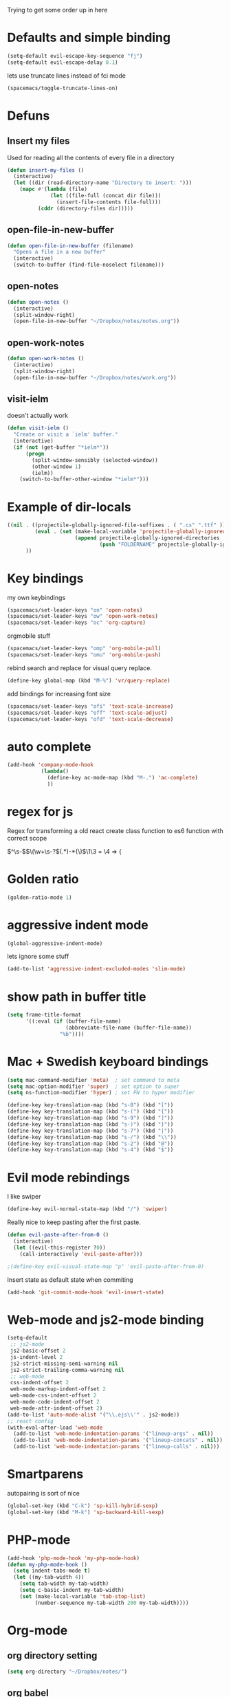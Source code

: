 #+PROPERTY: header-args    :results silent

Trying to get some order up in here
* Defaults and simple binding
  #+BEGIN_SRC emacs-lisp
  (setq-default evil-escape-key-sequence "fj")
  (setq-default evil-escape-delay 0.1)
  #+END_SRC
  lets use truncate lines instead of fci mode
  #+BEGIN_SRC emacs-lisp
  (spacemacs/toggle-truncate-lines-on)
  #+END_SRC

* Defuns 
** Insert my files
   Used for reading all the contents of every file in a directory
   #+BEGIN_SRC emacs-lisp 
  (defun insert-my-files ()
    (interactive)
    (let ((dir (read-directory-name "Directory to insert: ")))
      (mapc #'(lambda (file) 
                (let ((file-full (concat dir file)))
                  (insert-file-contents file-full)))
            (cddr (directory-files dir)))))
   #+END_SRC
   
** open-file-in-new-buffer
   #+BEGIN_SRC emacs-lisp
   (defun open-file-in-new-buffer (filename)
     "Opens a file in a new buffer"
     (interactive)
     (switch-to-buffer (find-file-noselect filename)))
   #+END_SRC

** open-notes
   #+BEGIN_SRC emacs-lisp
      (defun open-notes ()
        (interactive)
        (split-window-right)
        (open-file-in-new-buffer "~/Dropbox/notes/notes.org"))
   #+END_SRC

** open-work-notes
   #+BEGIN_SRC emacs-lisp
      (defun open-work-notes ()
        (interactive)
        (split-window-right)
        (open-file-in-new-buffer "~/Dropbox/notes/work.org"))
   #+END_SRC

** visit-ielm
   doesn't actually work
   #+BEGIN_SRC emacs-lisp
   (defun visit-ielm ()
     "Create or visit a `ielm' buffer."
     (interactive)
     (if (not (get-buffer "*ielm*"))
         (progn
           (split-window-sensibly (selected-window))
           (other-window 1)
           (ielm))
       (switch-to-buffer-other-window "*ielm*")))
   #+END_SRC
   

* Example of dir-locals
#+BEGIN_SRC emacs-lisp :tangle no
((nil . ((projectile-globally-ignored-file-suffixes . ( ".cs" ".ttf" ))
         (eval . (set (make-local-variable 'projectile-globally-ignored-directories)
                      (append projectile-globally-ignored-directories
                              (push "FOLDERNAME" projectile-globally-ignored-files)))))
      ))
#+END_SRC
   
* Key bindings
  my own keybindings
  #+BEGIN_SRC emacs-lisp
 (spacemacs/set-leader-keys "on" 'open-notes)
 (spacemacs/set-leader-keys "ow" 'open-work-notes)
 (spacemacs/set-leader-keys "oc" 'org-capture)
  #+END_SRC
  orgmobile stuff
  #+BEGIN_SRC emacs-lisp
 (spacemacs/set-leader-keys "omp" 'org-mobile-pull)
 (spacemacs/set-leader-keys "omu" 'org-mobile-push)
  #+END_SRC
  rebind search and replace for visual query replace.
  #+BEGIN_SRC emacs-lisp
  (define-key global-map (kbd "M-%") 'vr/query-replace)
  #+END_SRC
  
  add bindings for increasing font size
  #+BEGIN_SRC emacs-lisp
  (spacemacs/set-leader-keys "ofi" 'text-scale-increase)
  (spacemacs/set-leader-keys "off" 'text-scale-adjust)
  (spacemacs/set-leader-keys "ofd" 'text-scale-decrease)
  #+END_SRC

* auto complete
#+BEGIN_SRC emacs-lisp :tangle no
 (add-hook 'company-mode-hook
            (lambda()
              (define-key ac-mode-map (kbd "M-.") 'ac-complete)
              ))
#+END_SRC

* regex for js
  Regex for transforming a old react create class function to es6 function with correct scope

  \(^\s-\)\(\(\w+\s-?\)\((.*)\)\s-*{\)$\1\3 = \4 => {

* Golden ratio
  #+BEGIN_SRC emacs-lisp
  (golden-ratio-mode 1)
  #+END_SRC

* aggressive indent mode
  #+BEGIN_SRC emacs-lisp
(global-aggressive-indent-mode)
  #+END_SRC
  lets ignore some stuff
  #+BEGIN_SRC emacs-lisp
  (add-to-list 'aggressive-indent-excluded-modes 'slim-mode)
  #+END_SRC

* show path in buffer title
  #+BEGIN_SRC emacs-lisp
(setq frame-title-format
      '((:eval (if (buffer-file-name)
                   (abbreviate-file-name (buffer-file-name))
                 "%b"))))
  #+END_SRC

* Mac + Swedish keyboard bindings
  #+BEGIN_SRC emacs-lisp
  (setq mac-command-modifier 'meta)  ; set command to meta
  (setq mac-option-modifier 'super)  ; set option to super
  (setq ns-function-modifier 'hyper) ; set FN to hyper modifier
  #+END_SRC
  #+BEGIN_SRC emacs-lisp :tangle no
  (define-key key-translation-map (kbd "s-8") (kbd "["))
  (define-key key-translation-map (kbd "s-(") (kbd "{"))
  (define-key key-translation-map (kbd "s-9") (kbd "]"))
  (define-key key-translation-map (kbd "s-)") (kbd "}"))
  (define-key key-translation-map (kbd "s-7") (kbd "|"))
  (define-key key-translation-map (kbd "s-/") (kbd "\\"))
  (define-key key-translation-map (kbd "s-2") (kbd "@"))
  (define-key key-translation-map (kbd "s-4") (kbd "$"))
  #+END_SRC

* Evil mode rebindings
  I like swiper
  #+BEGIN_SRC emacs-lisp
  (define-key evil-normal-state-map (kbd "/") 'swiper)
  #+END_SRC

  Really nice to keep pasting after the first paste.
  #+BEGIN_SRC emacs-lisp :tangle no
  (defun evil-paste-after-from-0 ()
    (interactive)
    (let ((evil-this-register ?0))
      (call-interactively 'evil-paste-after)))

  ;(define-key evil-visual-state-map "p" 'evil-paste-after-from-0)
  #+END_SRC

  Insert state as default state when commiting

  #+BEGIN_SRC emacs-lisp
  (add-hook 'git-commit-mode-hook 'evil-insert-state) 
  #+END_SRC

  
* Web-mode and js2-mode binding
   #+BEGIN_SRC emacs-lisp
      (setq-default
       ;; js2-mode
       js2-basic-offset 2
       js-indent-level 2
       js2-strict-missing-semi-warning nil
       js2-strict-trailing-comma-warning nil
       ;; web-mode
       css-indent-offset 2
       web-mode-markup-indent-offset 2
       web-mode-css-indent-offset 2
       web-mode-code-indent-offset 2
       web-mode-attr-indent-offset 2)
      (add-to-list 'auto-mode-alist '("\\.ejs\\'" . js2-mode))
      ;; react config
      (with-eval-after-load 'web-mode
        (add-to-list 'web-mode-indentation-params '("lineup-args" . nil))
        (add-to-list 'web-mode-indentation-params '("lineup-concats" . nil))
        (add-to-list 'web-mode-indentation-params '("lineup-calls" . nil)))
   #+END_SRC

* Smartparens
   autopairing is sort of nice
   #+BEGIN_SRC emacs-lisp
      (global-set-key (kbd "C-k") 'sp-kill-hybrid-sexp)
      (global-set-key (kbd "M-k") 'sp-backward-kill-sexp)
   #+END_SRC

* PHP-mode
   #+BEGIN_SRC emacs-lisp
  (add-hook 'php-mode-hook 'my-php-mode-hook)
  (defun my-php-mode-hook ()
    (setq indent-tabs-mode t)
    (let ((my-tab-width 4))
      (setq tab-width my-tab-width)
      (setq c-basic-indent my-tab-width)
      (set (make-local-variable 'tab-stop-list)
           (number-sequence my-tab-width 200 my-tab-width))))
   #+END_SRC

* Org-mode
** org directory setting
   #+BEGIN_SRC emacs-lisp
   (setq org-directory "~/Dropbox/notes/")
   #+END_SRC
** org babel
    #+BEGIN_SRC emacs-lisp
    (with-eval-after-load 'org
      (org-babel-do-load-languages
       'org-babel-load-languages
       '((js         . t)
         (emacs-lisp . t)
         (python     . t)
         (lisp       . t)
         (clojure    . t)
         (dot        . t)
         (shell         . t))))
    #+END_SRC
** indent when newline
   
   Tried org indented, it messed up all my org files... But gonna try it a single file for now
   #+BEGIN_SRC emacs-lisp :tangle no
    (with-eval-after-load 'org
      (setq org-startup-indented t))
   #+END_SRC
   
   I just want a it to indent when pressing return... Anyway have to fix it later.
   
   So by looking into org.el, org-return-indent just calls org-return with the indent-option set to "t", should be able to just rebind the key
   #+BEGIN_SRC emacs-lisp
   (with-eval-after-load 'org
     (define-key org-mode-map (kbd "<return>") 'org-return-indent))
   #+END_SRC
   
** eval in repl with org mode
    #+BEGIN_SRC emacs-lisp :tangle no
    (use-package org-babel-eval-in-repl
     :after org
     :init (setq eir-jump-after-eval nil)
     :config
     (progn
       (define-key org-mode-map (kbd "C-<return>") 'ober-eval-in-repl)
       (define-key org-mode-map (kbd "M-<return>") 'ober-eval-block-in-repl)))
    #+END_SRC

** pretty source code blocks
    #+BEGIN_SRC emacs-lisp
    (with-eval-after-load 'org-ref
      (setq org-edit-src-content-indentation 0
          org-src-tab-acts-natively t
          org-src-fontify-natively t
          org-confirm-babel-evaluate nil
          org-support-shift-select 'always))
    #+END_SRC

** Use org-ref and bibtext stuff
   some defaults
    #+BEGIN_SRC emacs-lisp
    (with-eval-after-load 'org-ref
      (setq org-ref-bibliography-notes "~/Dropbox/notes/reading/index.org"
            org-ref-default-bibliography '("~/Dropbox/notes/reading/index.bib")
            org-ref-pdf-directory "~/Dropbox/notes/reading/lib/")
      (setq bibtex-completion-bibliography "~/Dropbox/notes/reading/index.bib"
            bibtex-completion-library-path "~/Dropbox/notes/reading/lib"
            bibtex-completion-notes-path "~/Dropbox/notes/reading/index.org"))

    #+END_SRC
    I wanna have auto downloads of pds...
    #+BEGIN_SRC emacs-lisp
    (with-eval-after-load 'org-ref
      (require 'doi-utils))
    #+END_SRC
    Nice with book support
    #+BEGIN_SRC emacs-lisp
    (with-eval-after-load 'org-ref
      (require 'org-ref-isbn))
    #+END_SRC
    Sweet with url drag and drop
    #+BEGIN_SRC emacs-lisp
    (with-eval-after-load 'org-ref
      (require 'org-ref-url-utils))
    #+END_SRC
    


** fontify whole line
   Fontify the whole line for headings (with a background color).
   wut? no idea
   #+BEGIN_SRC emacs-lisp
   (with-eval-after-load 'org-ref
     (setq org-fontify-whole-heading-line t))
   #+END_SRC

** add todo files to org agenda
   Should work when not using a remote todo file. This adds my projectile todo files to the agenda
  
   this is not working atm
   #+BEGIN_SRC emacs-lisp :tangle no
   (with-eval-after-load 'org
     (require 'org-projectile)
     ;;(push (org-projectile:todo-files) org-agenda-files)
     (setq org-agenda-files (append org-agenda-files (org-projectile:todo-files))))
   #+END_SRC
** org capture templates
   #+BEGIN_SRC emacs-lisp
   (setq org-capture-templates
         '(("n" "Note" entry (file "~/Dropbox/notes/notes.org" "Notes")
            "* %?\n%T" :prepend t)
           ("w" "Work Note" entry (file "~/Dropbox/notes/work.org" "Work")
            "* %?\n%T" :prepend t)
           ("l" "Link" entry (file+headline "~/Dropbox/notes/stuff.org" "Links")
            "* %? %^L %^g \n%T" :prepend t)
           ("b" "Blog idea" entry (file+headline "~/Dropbox/notes/stuff.org" "Blog Topics")
            "* %?\n%T" :prepend t)
           ("c" "Culture" entry (file+headline "~/Dropbox/notes/stuff.org" "Culture")
            "* %? %^L %^g \n%T" :prepend t)
           ("t" "To Do Item" entry (file "~/Dropbox/notes/TODOs.org" "To Do Items")
            "* TODO %?\n%T" :prepend t)
           ("j" "Journal" entry (file+datetree "~/Dropbox/notes/journal.org")
            "* %?\nEntered on %U\n  %i\n")
           ("d" "Dump Code Snippet" entry
            (file "~/Dropbox/notes/snippets.org")
            ;; Prompt for tag and language
            "* %?\t%^g\n#+BEGIN_SRC %^{language}\n\n#+END_SRC")
           ("s" "Smart Code Snippet" entry (file "~/Dropbox/notes/snippets.org")
            "* %?\n%(my/org-capture-code-snippet \"%F\")" :empty-lines 1)))
   #+END_SRC

   make smarter snippet into: ~"* %?\t%^g\n%(my/org-capture-code-snippet \"%F\")"~ for tag prompt

   "smarter" code snippets
   stolen from: https://www.reddit.com/r/emacs/comments/8fg34h/capture_code_snippet_using_org_capture_template/dy83k1h/
   #+BEGIN_SRC emacs-lisp
   (defun my/org-capture-get-src-block-string (major-mode)
     "Given a major mode symbol, return the associated org-src block
       string that will enable syntax highlighting for that language

       E.g. tuareg-mode will return 'ocaml', python-mode 'python', etc..."
     (let ((mm (intern (replace-regexp-in-string "-mode" "" (format "%s" major-mode)))))
       (or (car (rassoc mm org-src-lang-modes)) (format "%s" mm))))

   (defun my/org-capture-code-snippet (f)
     (with-current-buffer (find-buffer-visiting f)
       (let ((code-snippet (buffer-substring-no-properties (mark) (point)))
             (func-name (which-function))
             (file-name (buffer-file-name))
             (line-number (line-number-at-pos (region-beginning)))
             (org-src-mode (my/org-capture-get-src-block-string major-mode)))
         (format
          "file:%s::%s
   In ~%s~:
   ,#+BEGIN_SRC %s
   %s
   ,#+END_SRC"
          file-name
          line-number
          func-name
          org-src-mode
          code-snippet))))

   #+END_SRC


** insert mode when capturing
  #+BEGIN_SRC emacs-lisp
  (with-eval-after-load 'org
    (add-hook 'org-capture-mode-hook 'evil-insert-state))
  #+END_SRC
** orgmobile
   now for the good stuff
   #+BEGIN_SRC emacs-lisp
   (setq org-mobile-inbox-for-pull "~/Dropbox/notes/flagged.org")
   (setq org-mobile-directory "~/Dropbox/Apps/MobileOrg")
   #+END_SRC
   which files do I want to sync?
   #+BEGIN_SRC emacs-lisp
        (setq org-mobile-files (list "~/Dropbox/notes/journal.org" 
                                     "~/Dropbox/notes/stuff.org"
                                     "~/Dropbox/notes/TODOs.org"))
   #+END_SRC
** setup org agenda files
   #+BEGIN_SRC emacs-lisp
   (setq org-agenda-files (append org-agenda-files (list "~/Dropbox/notes/TODOs.org"
                                                         "~/Dropbox/notes/stuff.org"
                                                         "~/Dropbox/notes/journal.org"
                                                         "~/Dropbox/notes/reading/index.org"
                                                         "~/Dropbox/notes/notes.org")))
   #+END_SRC

** set up places for refile
   #+BEGIN_SRC emacs-lisp
   (setq org-refile-targets '((org-agenda-files :maxlevel . 3)))
   #+END_SRC

* All the icons
  spaceline support
  #+BEGIN_SRC emacs-lisp :tangle no
  (use-package spaceline-all-the-icons 
    :after spaceline
    :config (spaceline-all-the-icons-theme))
  #+END_SRC
  
* clojure
  #+BEGIN_SRC emacs-lisp
  (evil-set-initial-state 'cider-browse-spec-mode 'insert)
  (evil-set-initial-state 'cider-browse-spec-view-mode 'insert)
  (evil-set-initial-state 'cider-browse-spec-example-mode 'insert)
  #+END_SRC

it's not sending the right sexp to the repl... this makes it work as it should
#+BEGIN_SRC emacs-lisp
(defun blasut/fix-last-sexp-point-when-using-evil (orig-fun &rest args)
  "In normal-state or motion-state, last sexp ends at point."
  (if (or (evil-normal-state-p) (evil-motion-state-p))
      (save-excursion
        (unless (or (eobp) (eolp)) (forward-char))
        (apply orig-fun args))
    (apply orig-fun args)))
#+END_SRC

using the newer advice system
#+BEGIN_SRC emacs-lisp
(advice-add 'cider-last-sexp :around #'blasut/fix-last-sexp-point-when-using-evil)
#+END_SRC

REPLs are the new black
#+BEGIN_SRC emacs-lisp
(add-to-list 'auto-mode-alist '("\\.clj.repl\\'" . clojure-mode))
#+END_SRC

pretty print by default
#+BEGIN_SRC emacs-lisp
(setq cider-repl-use-pretty-printing t)
#+END_SRC

while debugging, save a let with the current locals
#+BEGIN_SRC emacs-lisp
(defun cider-debug-create-local-let (start end)
  (interactive "r")
  (if cider--debug-mode-response
      (nrepl-dbind-response cider--debug-mode-response (locals)
        (let* ((code (buffer-substring-no-properties start end))
               (bindings (apply #'append locals))
               (formatted-bindings (mapconcat 'identity bindings " ")))
          (kill-new (format "(let [%s]\n %s)" formatted-bindings code))
          (message "copied let form to kill ring")))
    (message "No debugging information found.")))
#+END_SRC

** inf clojure mode
   setting:
   #+BEGIN_SRC emacs-lisp
   (defcustom clojure-inf-repl-command "lein repl"
     "Command to use for inferior lisp repl with clojure")
   #+END_SRC
   and the command:
   #+BEGIN_SRC emacs-lisp
   (defun clojure-inf-repl ()
    "Start inf repl"
    (interactive)
    (run-lisp clojure-inf-repl-command))
   #+END_SRC
 
* lisp mode
  lisp mode is for all lisps that are NOT emacs-lisp. Not sure if this doesn't work well with cider
#+BEGIN_SRC emacs-lisp
(add-hook 'lisp-mode-hook 'prettify-symbols-mode)
#+END_SRC

want it to work for slime aswell
#+BEGIN_SRC emacs-lisp
(advice-add 'slime-eval-last-expression-in-repl :around #'blasut/fix-last-sexp-point-when-using-evil)
#+END_SRC

and I don't want slime eval to change my current buffer...
#+BEGIN_SRC emacs-lisp
(defun blasut/slime-eval-last-expression-in-repl (args)
  (interactive "p")
  (let ((script-buffer (current-buffer))
        (res (slime-eval-last-expression-in-repl args)))
    (pop-to-buffer script-buffer t)
    res))

(defun blasut/slime-eval-last-expression-in-repl-focus (args)
  (interactive "p")
  (slime-eval-last-expression-in-repl args)
  (evil-insert-mode))
#+END_SRC
hook it up
#+BEGIN_SRC emacs-lisp
(spacemacs/set-leader-keys-for-major-mode 'lisp-mode "se" 'blasut/slime-eval-last-expression-in-repl)
(spacemacs/set-leader-keys-for-major-mode 'lisp-mode "sE" 'blasut/slime-eval-last-expression-in-repl-focus)
#+END_SRC

* elisp
this should probably not be here, maybe in the spacemacs layer?
anyway check out: https://github.com/syl20bnr/spacemacs/pull/4647/files

might be a good start to "fix" the elisp layer
  #+BEGIN_SRC emacs-lisp
    (defun blasut/my-edebug ()
      (progn
          (evilified-state-evilify-map edebug-mode-map
            :eval-after-load edebug
            :bindings
            ;; normal by spacemacs
            "a" 'edebug-stop
            "s" 'edebug-step-mode
            "S" 'edebug-next-mode

            ;; the rest default bindings... fixed for spacemacs
            "B" 'edebug-next-breakpoint
            "C" 'edebug-Continue-fast-mode
            "E" 'edebug-visit-eval-list
            "G" 'edebug-Go-nonstop-mode
            "I" 'edebug-instrument-callee
            "P" 'edebug-view-outside
            "Q" 'edebug-top-level-nonstop
            ;; "S" 'edebug-stop
            "T" 'edebug-Trace-fast-mode
            "W" 'edebug-toggle-save-windows
            "X" 'edebug-set-global-break-condition
            "b" 'edebug-set-breakpoint
            "c" 'edebug-continue-mode
            "d" 'edebug-backtrace
            "e" 'edebug-eval-expression
            "f" 'edebug-forward-sexp
            "g" 'edebug-go-mode
            "h" 'edebug-goto-here
            "i" 'edebug-step-in
            "n" 'edebug-next-mode
            "o" 'edebug-step-out
            "p" 'edebug-bounce-point
            "q" 'top-level
            "r" 'edebug-previous-result
            "t" 'edebug-trace-mode
            "u" 'edebug-unset-breakpoint
            "v" 'edebug-view-outside
            "w" 'edebug-where
            "x" 'edebug-set-conditional-breakpoint
            )
      


          (evilified-state-evilify-map edebug-eval-mode-map
            :eval-after-load edebug
            :bindings
            "a" 'edebug-stop
            "s" 'edebug-step-mode
            "S" 'edebug-next-mode

            ;; the rest default bindings... fixed for spacemacs
            "B" 'edebug-next-breakpoint
            "C" 'edebug-Continue-fast-mode
            "E" 'edebug-visit-eval-list
            "G" 'edebug-Go-nonstop-mode
            "I" 'edebug-instrument-callee
            "P" 'edebug-view-outside
            "Q" 'edebug-top-level-nonstop
            ;; "S" 'edebug-stop
            "T" 'edebug-Trace-fast-mode
            "W" 'edebug-toggle-save-windows
            "X" 'edebug-set-global-break-condition
            "b" 'edebug-set-breakpoint
            "c" 'edebug-continue-mode
            "d" 'edebug-backtrace
            "e" 'edebug-eval-expression
            "f" 'edebug-forward-sexp
            "g" 'edebug-go-mode
            "h" 'edebug-goto-here
            "i" 'edebug-step-in
            "n" 'edebug-next-mode
            "o" 'edebug-step-out
            "p" 'edebug-bounce-point
            "q" 'top-level
            "r" 'edebug-previous-result
            "t" 'edebug-trace-mode
            "u" 'edebug-unset-breakpoint
            "v" 'edebug-view-outside
            "w" 'edebug-where
            "x" 'edebug-set-conditional-breakpoint)))
#+END_SRC

#+BEGIN_SRC emacs-lisp
(blasut/my-edebug)
#+END_SRC

* ivy
  use ivy-rich, it's nice for switching buffers
  #+BEGIN_SRC emacs-lisp :tangle no
(require 'ivy-rich)
(ivy-set-display-transformer 'ivy-switch-buffer 'ivy-rich-switch-buffer-transformer)
(setq ivy-rich-abbreviate-paths t)
  #+END_SRC
  todo: maybe use use-package?

* which function mode
  the default is ??? but n/a is nicer I think
  #+BEGIN_SRC emacs-lisp
  (which-function-mode)
  (setq which-func-unknown "n/a")
  #+END_SRC

* flycheck mode
  hopefully make flycheck faster, only check when saving file
  #+BEGIN_SRC emacs-lisp
(setq flycheck-check-syntax-automatically '(save mode-enable))
  #+END_SRC
  the default value was '(save idle-change new-line mode-enabled)
* Ruby mode
  Include cap files as ruby files
  #+BEGIN_SRC emacs-lisp
  (add-to-list 'auto-mode-alist '("\\.cap\\'" . ruby-mode))
  #+END_SRC
  
* when .enving
  #+BEGIN_SRC emacs-lisp
(add-to-list 'auto-mode-alist '("\\.env\\'" . sh-mode))
  #+END_SRC
  
  
* elixir mode

  I should add the source code...
  #+BEGIN_SRC emacs-lisp
   ; (setq alchemist-goto-erlang-source-dir "/path/to/erlang/source/") 
    (setq alchemist-goto-elixir-source-dir "~/code/elixir/")
  #+END_SRC

  add support for jumping back from erlang mode
  #+BEGIN_SRC emacs-lisp :tangle no
  (defun custom-erlang-mode-hook ()
    (define-key erlang-mode-map (kbd "M-,") 'alchemist-goto-jump-back))

  (add-hook 'erlang-mode-hook 'custom-erlang-mode-hook)
  #+END_SRC

* dired
  add collapsed mode
  #+BEGIN_SRC emacs-lisp
  (use-package dired-collapse
    :config
    (progn
      (add-hook 'dired-mode-hook #'dired-collapse-mode)))
  #+END_SRC
